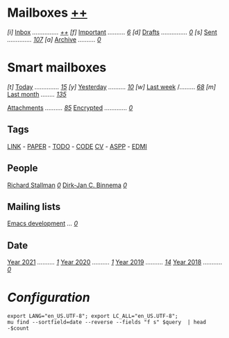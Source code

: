* Mailboxes                 *[[mu:flag:unread|%2d][++]]*

/[i]/ [[mu:m:/gmail/inbox or m:/qq/inbox][Inbox]] /.............../ /[[mu:m:/gmail/inbox or m:/qq/inbox|%2d][++]]/
/[f]/ [[mu:flag:flagged][Important]] /........../ /[[mu:flag:flagged|%3d][  6]]/
/[d]/ [[mu:m:/gmail/drafts or m:/qq/drafts][Drafts]] /.............../ /[[mu:m:/gmail/drafts or m:/qq/drafts|%1d][0]]/
/[s]/ [[mu:m:/gmail/sent or m:/qq/sent][Sent]] /............../ /[[mu:m:/gmail/sent or m:/qq/sent|%4d][ 107]]/
/[a]/ [[mu:m:m:/gmail/archive or m:/qq/archive][Archive]] /........../ /[[mu:m:/gmail/archive or m:/qq/archive|%5d][    0]]/

* Smart mailboxes

/[t]/ [[mu:date:today..now][Today]] /............../ /[[mu:date:today..now|%3d][ 15]]/
/[y]/ [[mu:date:2d..today and not date:today..now][Yesterday]] /........../ /[[mu:date:2d..today and not date:today..now|%3d][ 10]]/
/[w]/ [[mu:date:1w..now][Last week]] /......... /[[mu:date:7d..now|%4d][  68]]/
/[m]/ [[mu:date:4w..now][Last month]] /......../ /[[mu:date:4w..|%4d][ 135]]/

[[mu:flag:attach][Attachments]] /........../ /[[mu:flag:attach|%5d][   85]]/
[[mu:flag:encrypted][Encrypted]] /............./ /[[mu:flag:encrypted|%4d][   0]]/

** Tags

[[mu:tag:LINK][LINK]] /-/ [[mu:tag:PAPER][PAPER]] /-/ [[mu:tag:TODO][TODO]] /-/ [[mu:tag:CODE][CODE]]
[[mu:tag:CV][CV]] /-/ [[mu:tag:ASPP][ASPP]] /-/ [[mu:tag:EDMI][EDMI]]

** People

[[mu:from:rms@gnu.org][Richard Stallman]]       /[[mu:from:rms@gnu.org|%3d][  0]]/
[[mu:from:djcb@djcbsoftware.nl][Dirk-Jan C. Binnema]] /[[mu:from:djcb@djcbsoftware.nl|%2d][ 0]]/

** Mailing lists

[[mu:list:emacs-devel.gnu.org][Emacs development]] /.../ /[[mu:list:emacs-devel.gnu.org|%4d][   0]]/

** Date
[[mu:flag:attach][Year 2021]] /........../ /[[mu:date:20210101..20211231|%5d][    1]]/
[[mu:flag:attach][Year 2020]] /........../ /[[mu:date:20200101..20201231|%5d][    1]]/
[[mu:date:20190101..20191231][Year 2019]] /........../ /[[mu:date:20190101..20191231|%5d][   14]]/
[[mu:date:20180101..20181231][Year 2018]] /.........../ /[[mu:date:20180101..20181231|%4d][   0]]/

* /Configuration/
:PROPERTIES:
:VISIBILITY: hideall
:END:

#+STARTUP: showall showstars indent

#+NAME: query
#+BEGIN_SRC shell :results list raw :var query="flag:unread count=5
export LANG="en_US.UTF-8"; export LC_ALL="en_US.UTF-8";
mu find --sortfield=date --reverse --fields "f s" $query  | head -$count
#+END_SRC

#+KEYMAP: u | mu4e-headers-search "flag:unread"
#+KEYMAP: i | mu4e-headers-search "m:m:/gmail/inbox or m:/qq/inbox"
#+KEYMAP: d | mu4e-headers-search "m:m:/gmail/drafts or m:/qq/drafts"
#+KEYMAP: s | mu4e-headers-search "m:m:/gmail/sent or m:/qq/sent"
#+KEYMAP: f | mu4e-headers-search "flag:flagged"

#+KEYMAP: t | mu4e-headers-search "date:today..now"
#+KEYMAP: y | mu4e-headers-search "date:2d..today and not date:today..now"
#+KEYMAP: w | mu4e-headers-search "date:7d..now"
#+KEYMAP: m | mu4e-headers-search "date:4w..now"

#+KEYMAP: C | mu4e-compose-new
#+KEYMAP: U | mu4e-dashboard-update
#+KEYMAP: ; | mu4e-context-switch
#+KEYMAP: q | mu4e-dashboard-quit
#+KEYMAP: W | mu4e-headers-toggle-include-related
#+KEYMAP: O | mu4e-headers-change-sorting
#+KEYMAP: x | mu4e-mark-execute-all t
#+KEYMAP: <return> | org-open-at-point
